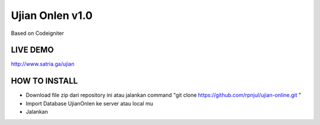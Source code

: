 ###################
Ujian Onlen v1.0
###################

Based on Codeigniter

*********
LIVE DEMO
*********

http://www.satria.ga/ujian

**************
HOW TO INSTALL
**************

- Download file zip dari repository ini atau jalankan command "git clone https://github.com/rpnjul/ujian-online.git "
- Import Database UjianOnlen ke server atau local mu
- Jalankan 
